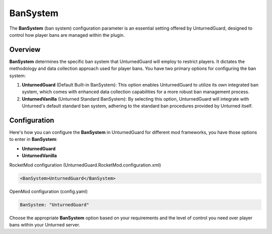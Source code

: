 BanSystem
==========

The **BanSystem** (ban system) configuration parameter is an essential setting offered by UnturnedGuard, designed to control how player bans are managed within the plugin.

Overview
********

**BanSystem** determines the specific ban system that UnturnedGuard will employ to restrict players. It dictates the methodology and data collection approach used for player bans. You have two primary options for configuring the ban system:

1. **UnturnedGuard** (Default Built-in BanSystem): This option enables UnturnedGuard to utilize its own integrated ban system, which comes with enhanced data collection capabilities for a more robust ban management process.
2. **UnturnedVanilla** (Unturned Standard BanSystem): By selecting this option, UnturnedGuard will integrate with Unturned's default standard ban system, adhering to the standard ban procedures provided by Unturned itself.

Configuration
*************

Here's how you can configure the **BanSystem** in UnturnedGuard for different mod frameworks, you have those options to enter in **BanSystem**:

- **UnturnedGuard**
- **UnturnedVanilla**


RocketMod configuration (UnturnedGuard.RocketMod.configuration.xml)

.. code-block:: xml

	<BanSystem>UnturnedGuard</BanSystem>


OpenMod configuration (config.yaml)

.. code-block:: yaml

	BanSystem: "UnturnedGuard"


Choose the appropriate **BanSystem** option based on your requirements and the level of control you need over player bans within your Unturned server.